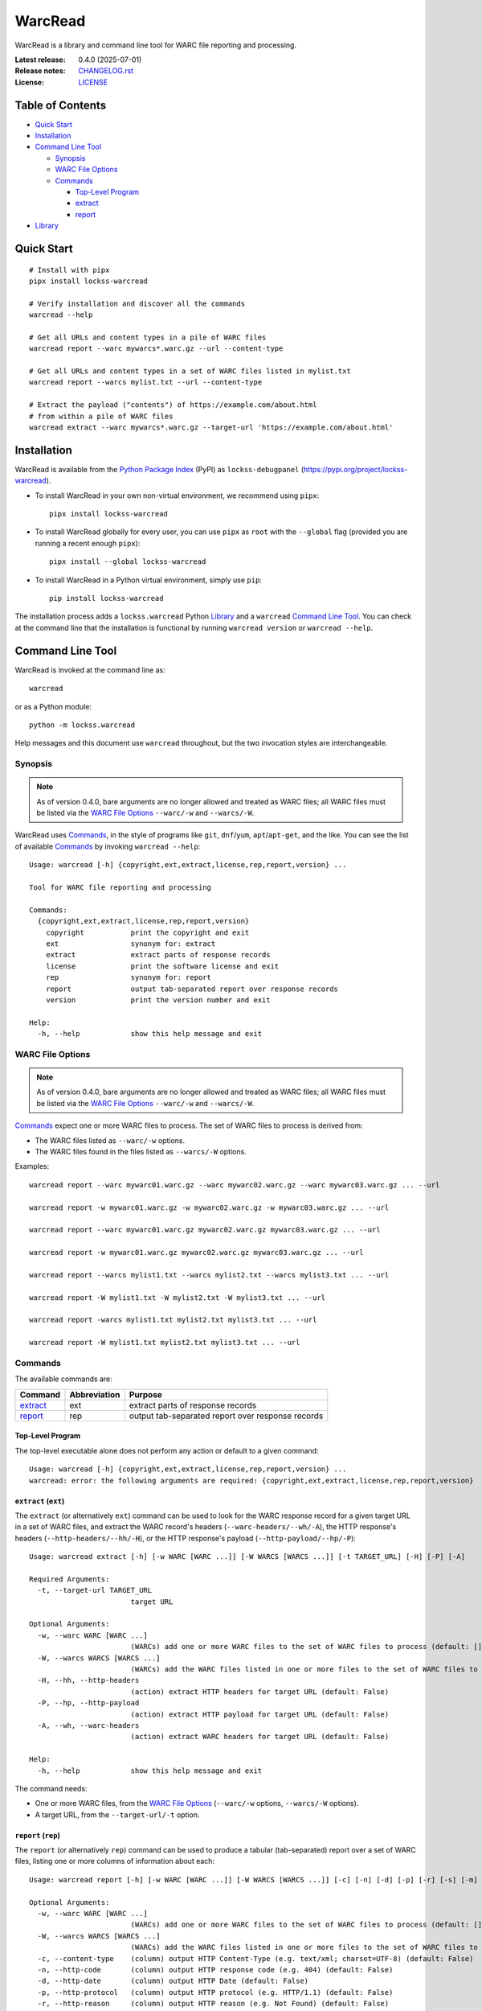 ========
WarcRead
========

.. |RELEASE| replace:: 0.4.0
.. |RELEASE_DATE| replace:: 2025-07-01

.. |WARC| replace:: ``--warc/-w``
.. |WARCS| replace:: ``--warcs/-W``
.. |HELP| replace:: ``--help/-h``

WarcRead is a library and command line tool for WARC file reporting and processing.

:Latest release: |RELEASE| (|RELEASE_DATE|)
:Release notes: `<CHANGELOG.rst>`_
:License: `<LICENSE>`_

-----------------
Table of Contents
-----------------

*  `Quick Start`_

*  `Installation`_

*  `Command Line Tool`_

   *  `Synopsis`_

   *  `WARC File Options`_

   *  `Commands`_

      *  `Top-Level Program`_

      *  `extract`_

      *  `report`_

*  `Library`_

-----------
Quick Start
-----------

::

    # Install with pipx
    pipx install lockss-warcread

    # Verify installation and discover all the commands
    warcread --help

    # Get all URLs and content types in a pile of WARC files
    warcread report --warc mywarcs*.warc.gz --url --content-type

    # Get all URLs and content types in a set of WARC files listed in mylist.txt
    warcread report --warcs mylist.txt --url --content-type

    # Extract the payload ("contents") of https://example.com/about.html
    # from within a pile of WARC files
    warcread extract --warc mywarcs*.warc.gz --target-url 'https://example.com/about.html'

------------
Installation
------------

WarcRead is available from the `Python Package Index <https://pypi.org/>`_ (PyPI) as ``lockss-debugpanel`` (https://pypi.org/project/lockss-warcread).

*  To install WarcRead in your own non-virtual environment, we recommend using ``pipx``::

       pipx install lockss-warcread

*  To install WarcRead globally for every user, you can use ``pipx`` as ``root`` with the ``--global`` flag (provided you are running a recent enough ``pipx``)::

       pipx install --global lockss-warcread

*  To install WarcRead in a Python virtual environment, simply use ``pip``::

       pip install lockss-warcread

The installation process adds a ``lockss.warcread`` Python `Library`_ and a ``warcread`` `Command Line Tool`_. You can check at the command line that the installation is functional by running ``warcread version`` or ``warcread --help``.

-----------------
Command Line Tool
-----------------

WarcRead is invoked at the command line as::

    warcread

or as a Python module::

    python -m lockss.warcread

Help messages and this document use ``warcread`` throughout, but the two invocation styles are interchangeable.

Synopsis
========

.. note::

   As of version 0.4.0, bare arguments are no longer allowed and treated as WARC files; all WARC files must be listed via the `WARC File Options`_ |WARC| and |WARCS|.

WarcRead uses `Commands`_, in the style of programs like ``git``, ``dnf``/``yum``, ``apt``/``apt-get``, and the like. You can see the list of available `Commands`_ by invoking ``warcread --help``::

    Usage: warcread [-h] {copyright,ext,extract,license,rep,report,version} ...

    Tool for WARC file reporting and processing

    Commands:
      {copyright,ext,extract,license,rep,report,version}
        copyright           print the copyright and exit
        ext                 synonym for: extract
        extract             extract parts of response records
        license             print the software license and exit
        rep                 synonym for: report
        report              output tab-separated report over response records
        version             print the version number and exit

    Help:
      -h, --help            show this help message and exit


WARC File Options
=================

.. note::

   As of version 0.4.0, bare arguments are no longer allowed and treated as WARC files; all WARC files must be listed via the `WARC File Options`_ |WARC| and |WARCS|.

`Commands`_ expect one or more WARC files to process. The set of WARC files to process is derived from:

*  The WARC files listed as |WARC| options.

*  The WARC files found in the files listed as |WARCS| options.

Examples::

    warcread report --warc mywarc01.warc.gz --warc mywarc02.warc.gz --warc mywarc03.warc.gz ... --url

    warcread report -w mywarc01.warc.gz -w mywarc02.warc.gz -w mywarc03.warc.gz ... --url

    warcread report --warc mywarc01.warc.gz mywarc02.warc.gz mywarc03.warc.gz ... --url

    warcread report -w mywarc01.warc.gz mywarc02.warc.gz mywarc03.warc.gz ... --url

    warcread report --warcs mylist1.txt --warcs mylist2.txt --warcs mylist3.txt ... --url

    warcread report -W mylist1.txt -W mylist2.txt -W mylist3.txt ... --url

    warcread report -warcs mylist1.txt mylist2.txt mylist3.txt ... --url

    warcread report -W mylist1.txt mylist2.txt mylist3.txt ... --url

Commands
========

The available commands are:

========== ============ =======
Command    Abbreviation Purpose
========== ============ =======
`extract`_ ext          extract parts of response records
`report`_  rep          output tab-separated report over response records
========== ============ =======

Top-Level Program
-----------------

The top-level executable alone does not perform any action or default to a given command::

    Usage: warcread [-h] {copyright,ext,extract,license,rep,report,version} ...
    warcread: error: the following arguments are required: {copyright,ext,extract,license,rep,report,version}

.. _extract:

``extract`` (``ext``)
---------------------

The ``extract`` (or alternatively ``ext``) command can be used to look for the WARC response record for a given target URL in a set of WARC files, and extract the WARC record's headers (``--warc-headers/--wh/-A``), the HTTP response's headers (``--http-headers/--hh/-H``), or the HTTP response's payload (``--http-payload/--hp/-P``)::

    Usage: warcread extract [-h] [-w WARC [WARC ...]] [-W WARCS [WARCS ...]] [-t TARGET_URL] [-H] [-P] [-A]

    Required Arguments:
      -t, --target-url TARGET_URL
                            target URL

    Optional Arguments:
      -w, --warc WARC [WARC ...]
                            (WARCs) add one or more WARC files to the set of WARC files to process (default: [])
      -W, --warcs WARCS [WARCS ...]
                            (WARCs) add the WARC files listed in one or more files to the set of WARC files to process (default: [])
      -H, --hh, --http-headers
                            (action) extract HTTP headers for target URL (default: False)
      -P, --hp, --http-payload
                            (action) extract HTTP payload for target URL (default: False)
      -A, --wh, --warc-headers
                            (action) extract WARC headers for target URL (default: False)

    Help:
      -h, --help            show this help message and exit

The command needs:

*  One or more WARC files, from the `WARC File Options`_ (|WARC| options, |WARCS| options).

*  A target URL, from the ``--target-url/-t`` option.

.. _report:

``report`` (``rep``)
---------------------

The ``report`` (or alternatively ``rep``) command can be used to produce a tabular (tab-separated) report over a set of WARC files, listing one or more columns of information about each::

    Usage: warcread report [-h] [-w WARC [WARC ...]] [-W WARCS [WARCS ...]] [-c] [-n] [-d] [-p] [-r] [-s] [-m] [-u] [-D] [-F]

    Optional Arguments:
      -w, --warc WARC [WARC ...]
                            (WARCs) add one or more WARC files to the set of WARC files to process (default: [])
      -W, --warcs WARCS [WARCS ...]
                            (WARCs) add the WARC files listed in one or more files to the set of WARC files to process (default: [])
      -c, --content-type    (column) output HTTP Content-Type (e.g. text/xml; charset=UTF-8) (default: False)
      -n, --http-code       (column) output HTTP response code (e.g. 404) (default: False)
      -d, --http-date       (column) output HTTP Date (default: False)
      -p, --http-protocol   (column) output HTTP protocol (e.g. HTTP/1.1) (default: False)
      -r, --http-reason     (column) output HTTP reason (e.g. Not Found) (default: False)
      -s, --http-status     (column) output HTTP status (e.g. HTTP/1.1 404 Not Found) (default: False)
      -m, --media-type      (column) output media type of HTTP Content-Type (e.g. text/xml) (default: False)
      -u, --url             (column) output URL of WARC record (default: False)
      -D, --warc-date       (column) output date of WARC record (default: False)
      -F, --warc-file       (column) output name of WARC file of origin (default: False)

    Help:
      -h, --help            show this help message and exit

The command needs:

*  One or more WARC files, from the `WARC File Options`_ (|WARC| options, |WARCS| options).

*  One or more column options, chosen among ``--content-type/-c``, ``--http-code/-n``, ``--http-date/-d``, ``--http-protocol/-p``, ``--http-reason/-r``, ``--http-status/-s``, ``--media-type/-m``, ``--url/-u``, ``--warc-date/-D``, and ``--warc-file/-F``. Note that currently ``--url/-u`` is not always on.

-------
Library
-------

The ``lockss.debugpanel.warcutil`` module contains a variety of utilities for WARC file processing. The module is documented inline with Python docstrings, which can be viewed with ``pydoc``.
